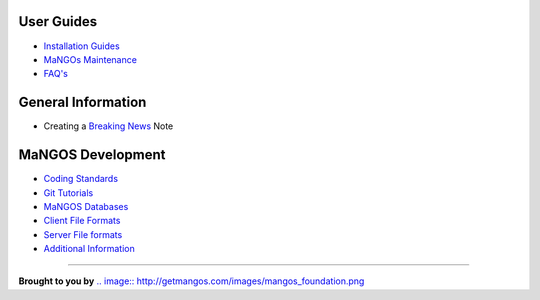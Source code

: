 **User Guides**
---------------

* `Installation Guides <MaNGOS%20Installation>`_
* `MaNGOs Maintenance <MaNGOS%20Maintenance>`_
* `FAQ's <FAQ>`_

**General Information**  
-----------------------
* Creating a `Breaking News <breaking-news>`_ Note

**MaNGOS Development**  
----------------------
* `Coding Standards <CodingStandards>`_
* `Git Tutorials <Git_Tutorials>`_
* `MaNGOS Databases <Mangos Database>`_
* `Client File Formats <Client File formats>`_
* `Server File formats <Server File Formats>`_
* `Additional Information <Additional Information>`_

----

**Brought to you by** 
`.. image:: http://getmangos.com/images/mangos_foundation.png <http://www.getmangos.com>`_


